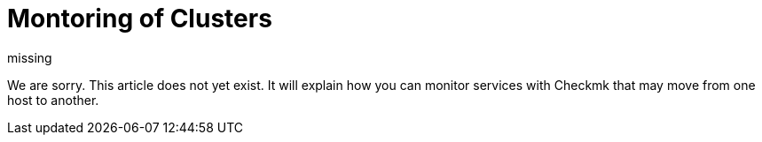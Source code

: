 = Montoring of Clusters
:revdate: missing

We are sorry. This article does not yet exist. It will explain how you
can monitor services with Checkmk that may move from one host to another.
